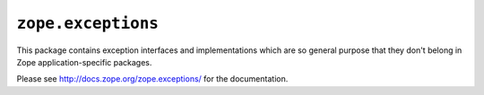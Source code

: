 ``zope.exceptions``
===================

.. image:: https://travis-ci.org/zopefoundation/zope.exceptions.png?branch=master
        :target: https://travis-ci.org/zopefoundation/zope.exceptions

This package contains exception interfaces and implementations which are so
general purpose that they don't belong in Zope application-specific packages.

Please see http://docs.zope.org/zope.exceptions/ for the documentation.

